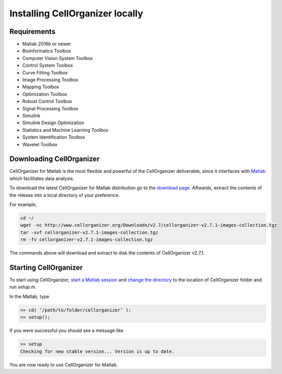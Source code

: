 Installing CellOrganizer locally
********************************

Requirements
------------
* Matlab 2016b or newer
* Bioinformatics Toolbox
* Computer Vision System Toolbox
* Control System Toolbox
* Curve Fitting Toolbox
* Image Processing Toolbox
* Mapping Toolbox
* Optimization Toolbox
* Robust Control Toolbox
* Signal Processing Toolbox
* Simulink
* Simulink Design Optimization
* Statistics and Machine Learning Toolbox
* System Identification Toolbox
* Wavelet Toolbox 

Downloading CellOrganizer
-------------------------
CellOrganizer for Matlab is the most flexible and powerful of the CellOrganizer deliverable, since it interfaces with `Matlab <https://www.mathworks.com/products/matlab.html>`_ which facilitates data analysis.

To download the latest CellOrganizer for Matlab distribution go to the `download page <http://www.cellorganizer.org/cellorganizer-2-7-1/>`_. Aftwards, extract the contents of the release into a local directory of your preference. 

For example,

.. code-block:: bash

	cd ~/
	wget -nc http://www.cellorganizer.org/Downloads/v2.7/cellorganizer-v2.7.1-images-collection.tgz
	tar -xvf cellorganizer-v2.7.1-images-collection.tgz
	rm -fv cellorganizer-v2.7.1-images-collection.tgz

The commands above will download and extract to disk the contents of CellOrganizer v2.7.1.

Starting CellOrganizer
----------------------
To start using CellOrganizer, `start a Matlab session <https://www.mathworks.com/help/matlab/matlab_env/start-matlab-on-linux-platforms.html>`_ and `change the directory <https://www.mathworks.com/help/matlab/ref/cd.html>`_ to the location of CellOrganizer folder and run `setup.m`. 

In the Matlab, type

.. code-block:: matlab

	>> cd( ‘/path/to/folder/cellorganizer’ );
	>> setup();

If you were successful you should see a message like

.. code-block:: bash

	>> setup
	Checking for new stable version... Version is up to date.

You are now ready to use CellOrganizer for Matlab.
